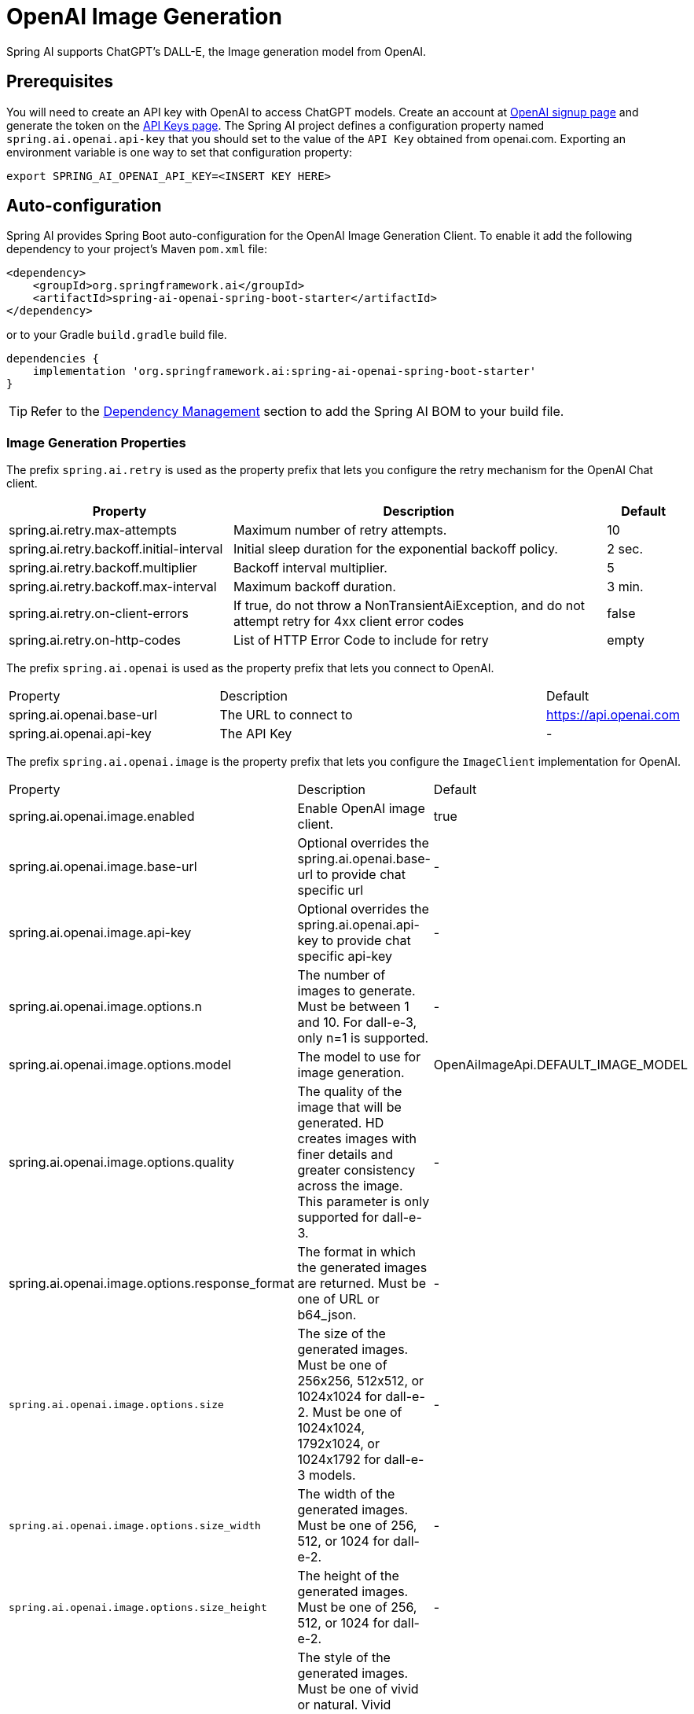 = OpenAI Image Generation


Spring AI supports ChatGPT's DALL-E, the Image generation model from OpenAI.

== Prerequisites

You will need to create an API key with OpenAI to access ChatGPT models.
Create an account at https://platform.openai.com/signup[OpenAI signup page] and generate the token on the https://platform.openai.com/account/api-keys[API Keys page].
The Spring AI project defines a configuration property named `spring.ai.openai.api-key` that you should set to the value of the `API Key` obtained from openai.com.
Exporting an environment variable is one way to set that configuration property:

[source,shell]
----
export SPRING_AI_OPENAI_API_KEY=<INSERT KEY HERE>
----

== Auto-configuration

Spring AI provides Spring Boot auto-configuration for the OpenAI Image Generation Client.
To enable it add the following dependency to your project's Maven `pom.xml` file:

[source, xml]
----
<dependency>
    <groupId>org.springframework.ai</groupId>
    <artifactId>spring-ai-openai-spring-boot-starter</artifactId>
</dependency>
----

or to your Gradle `build.gradle` build file.

[source,groovy]
----
dependencies {
    implementation 'org.springframework.ai:spring-ai-openai-spring-boot-starter'
}
----

TIP: Refer to the xref:getting-started.adoc#dependency-management[Dependency Management] section to add the Spring AI BOM to your build file.

=== Image Generation Properties

The prefix `spring.ai.retry` is used as the property prefix that lets you configure the retry mechanism for the OpenAI Chat client.

[cols="3,5,1"]
|====
| Property | Description | Default

| spring.ai.retry.max-attempts   | Maximum number of retry attempts. |  10
| spring.ai.retry.backoff.initial-interval | Initial sleep duration for the exponential backoff policy. |  2 sec.
| spring.ai.retry.backoff.multiplier | Backoff interval multiplier. |  5
| spring.ai.retry.backoff.max-interval | Maximum backoff duration. |  3 min.
| spring.ai.retry.on-client-errors | If true, do not throw a NonTransientAiException, and do not attempt retry for 4xx client error codes | false
| spring.ai.retry.on-http-codes | List of HTTP Error Code to include for retry | empty
|====


The prefix `spring.ai.openai` is used as the property prefix that lets you connect to OpenAI.

[cols="3,5,1"]
|====
| Property | Description | Default
| spring.ai.openai.base-url   | The URL to connect to |  https://api.openai.com
| spring.ai.openai.api-key    | The API Key           |  -
|====

The prefix `spring.ai.openai.image` is the property prefix that lets you configure the `ImageClient` implementation for OpenAI.

[cols="3,5,1"]
|====
| Property | Description | Default
| spring.ai.openai.image.enabled | Enable OpenAI image client.  | true
| spring.ai.openai.image.base-url              | Optional overrides the spring.ai.openai.base-url to provide chat specific url |  -
| spring.ai.openai.image.api-key               | Optional overrides the spring.ai.openai.api-key to provide chat specific api-key |  -
| spring.ai.openai.image.options.n            | The number of images to generate. Must be between 1 and 10. For dall-e-3, only n=1 is supported.  | -
| spring.ai.openai.image.options.model        | The model to use for image generation.  | OpenAiImageApi.DEFAULT_IMAGE_MODEL
| spring.ai.openai.image.options.quality      | The quality of the image that will be generated. HD creates images with finer details and greater consistency across the image. This parameter is only supported for dall-e-3. | -
| spring.ai.openai.image.options.response_format | The format in which the generated images are returned. Must be one of URL or b64_json. | -
| `spring.ai.openai.image.options.size`       | The size of the generated images. Must be one of 256x256, 512x512, or 1024x1024 for dall-e-2. Must be one of 1024x1024, 1792x1024, or 1024x1792 for dall-e-3 models. | -
| `spring.ai.openai.image.options.size_width` | The width of the generated images. Must be one of 256, 512, or 1024 for dall-e-2.  | -
| `spring.ai.openai.image.options.size_height`| The height of the generated images. Must be one of 256, 512, or 1024 for dall-e-2. | -
| `spring.ai.openai.image.options.style`      | The style of the generated images. Must be one of vivid or natural. Vivid causes the model to lean towards generating hyper-real and dramatic images. Natural causes the model to produce more natural, less hyper-real looking images. This parameter is only supported for dall-e-3. | -
| `spring.ai.openai.image.options.user`       | A unique identifier representing your end-user, which can help OpenAI to monitor and detect abuse. | -
|====

=== Image Options [[image-options]]

The https://github.com/spring-projects/spring-ai/blob/main/models/spring-ai-openai/src/main/java/org/springframework/ai/openai/OpenAiImageOptions.java[OpenAiImageOptions.java] provides model configurations, such as the model to use, the quality, the size, etc.

On start-up, the default options can be configured with the `OpenAiImageClient(OpenAiImageApi openAiImageApi)` constructor and the `withDefaultOptions(OpenAiImageOptions defaultOptions)` method.  Alternatively, use the `spring.ai.openai.image.options.*` properties described previously.

At run-time you can override the default options by adding new, request specific, options to the `ImagePrompt` call.
For example to override the OpenAI specific options such as quality and the number of images to create, use the following code example:

[source,java]
----
ImageResponse response = openaiImageClient.call(
        new ImagePrompt("A light cream colored mini golden doodle",
        OpenAiImageOptions.builder()
                .withQuality("hd")
                .withN(4)
                .withHeight(1024)
                .withWidth(1024).build())

);
----

TIP: In addition to the model specific https://github.com/spring-projects/spring-ai/blob/main/models/spring-ai-openai/src/main/java/org/springframework/ai/openai/OpenAiImageOptions.java[OpenAiImageOptions] you can use a portable https://github.com/spring-projects/spring-ai/blob/main/spring-ai-core/src/main/java/org/springframework/ai/image/ImageOptions.java[ImageOptions] instance, created with the https://github.com/spring-projects/spring-ai/blob/main/spring-ai-core/src/main/java/org/springframework/ai/image/ImageOptionsBuilder.java[ImageOptionsBuilder#builder()].
